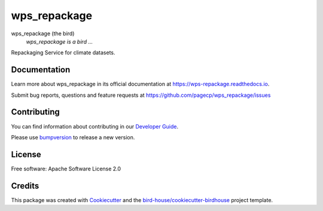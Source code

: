 wps_repackage
===============================

.. image:: https://img.shields.io/badge/docs-latest-brightgreen.svg
   :target: http://wps-repackage.readthedocs.io/en/latest/?badge=latest
   :alt: Documentation Status

.. image:: https://travis-ci.org/pagecp/wps_repackage.svg?branch=master
   :target: https://travis-ci.org/pagecp/wps_repackage
   :alt: Travis Build

.. image:: https://img.shields.io/github/license/pagecp/wps_repackage.svg
    :target: https://github.com/pagecp/wps_repackage/blob/master/LICENSE.txt
    :alt: GitHub license

.. image:: https://badges.gitter.im/bird-house/birdhouse.svg
    :target: https://gitter.im/bird-house/birdhouse?utm_source=badge&utm_medium=badge&utm_campaign=pr-badge&utm_content=badge
    :alt: Join the chat at https://gitter.im/bird-house/birdhouse


wps_repackage (the bird)
  *wps_repackage is a bird ...*

Repackaging Service for climate datasets.

Documentation
-------------

Learn more about wps_repackage in its official documentation at
https://wps-repackage.readthedocs.io.

Submit bug reports, questions and feature requests at
https://github.com/pagecp/wps_repackage/issues

Contributing
------------

You can find information about contributing in our `Developer Guide`_.

Please use bumpversion_ to release a new version.

License
-------

Free software: Apache Software License 2.0

Credits
-------

This package was created with Cookiecutter_ and the `bird-house/cookiecutter-birdhouse`_ project template.

.. _Cookiecutter: https://github.com/audreyr/cookiecutter
.. _`bird-house/cookiecutter-birdhouse`: https://github.com/bird-house/cookiecutter-birdhouse
.. _`Developer Guide`: https://wps-repackage.readthedocs.io/en/latest/dev_guide.html
.. _bumpversion: https://wps-repackage.readthedocs.io/en/latest/dev_guide.html#bump-a-new-version
